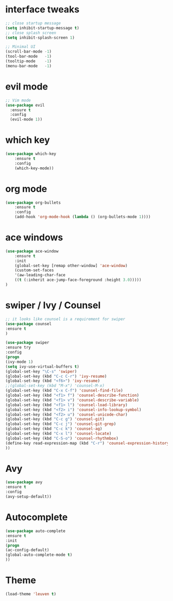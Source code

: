 * interface tweaks
#+BEGIN_SRC emacs-lisp
;; close startup message
(setq inhibit-startup-message t)
;; close splash screen
(setq inhibit-splash-screen 1)

;; Minimal UI
(scroll-bar-mode -1)
(tool-bar-mode   -1)
(tooltip-mode    -1)
(menu-bar-mode   -1)

#+END_SRC
* evil mode
#+BEGIN_SRC emacs-lisp
;; Vim mode
(use-package evil
  :ensure t
  :config
  (evil-mode 1))
#+END_SRC
* which key
#+BEGIN_SRC emacs-lisp
(use-package which-key
	:ensure t
	:config
	(which-key-mode))
#+END_SRC
* org mode
#+BEGIN_SRC emacs-lisp
(use-package org-bullets
	:ensure t
	:config
	(add-hook 'org-mode-hook (lambda () (org-bullets-mode 1))))
#+END_SRC
* ace windows
#+BEGIN_SRC emacs-lisp
(use-package ace-window
	:ensure t
	:init
	(global-set-key [remap other-window] 'ace-window)
	(custom-set-faces
	'(aw-leading-char-face
	((t (:inherit ace-jump-face-foreground :height 3.0)))))
)
#+END_SRC
* swiper / Ivy / Counsel
#+BEGIN_SRC emacs-lisp
;; it looks like counsel is a requirement for swiper
(use-package counsel
:ensure t
)

(use-package swiper
:ensure try
:config
(progn
(ivy-mode 1)
(setq ivy-use-virtual-buffers t)
(global-set-key "\C-s" 'swiper)
(global-set-key (kbd "C-c C-r") 'ivy-resume)
(global-set-key (kbd "<f6>") 'ivy-resume)
;;(global-set-key (kbd "M-x") 'counsel-M-x)
(global-set-key (kbd "C-x C-f") 'counsel-find-file)
(global-set-key (kbd "<f1> f") 'counsel-describe-function)
(global-set-key (kbd "<f1> v") 'counsel-describe-variable)
(global-set-key (kbd "<f1> l") 'counsel-load-library)
(global-set-key (kbd "<f2> i") 'counsel-info-lookup-symbol)
(global-set-key (kbd "<f2> u") 'counsel-unicode-char)
(global-set-key (kbd "C-c g") 'counsel-git)
(global-set-key (kbd "C-c j") 'counsel-git-grep)
(global-set-key (kbd "C-c k") 'counsel-ag)
(global-set-key (kbd "C-x l") 'counsel-locate)
(global-set-key (kbd "C-S-o") 'counsel-rhythmbox)
(define-key read-expression-map (kbd "C-r") 'counsel-expression-history)
))
#+END_SRC
* Avy
#+BEGIN_SRC emacs-lisp
(use-package avy
:ensure t
:config
(avy-setup-default))
#+END_SRC
* Autocomplete
#+BEGIN_SRC emacs-lisp
(use-package auto-complete
:ensure t
:init
(progn
(ac-config-default)
(global-auto-complete-mode t)
))
#+END_SRC
* Theme
#+BEGIN_SRC emacs-lisp
(load-theme 'leuven t)
#+END_SRC
